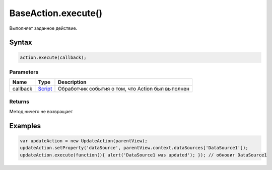 BaseAction.execute()
====================

Выполняет заданное действие.

Syntax
------

.. code:: js

    action.execute(callback);

Parameters
~~~~~~~~~~

.. list-table::
   :header-rows: 1

   * - Name
     - Type
     - Description
   * - callback
     - `Script <../../../Script/>`__
     - Обработчик события о том, что Action был выполнен


Returns
~~~~~~~

Метод ничего не возвращает

Examples
--------

.. code:: js

    var updateAction = new UpdateAction(parentView);
    updateAction.setProperty('dataSource', parentView.context.dataSources['DataSource1']);
    updateAction.execute(function(){ alert('DataSource1 was updated'); }); // обновит DataSource1
